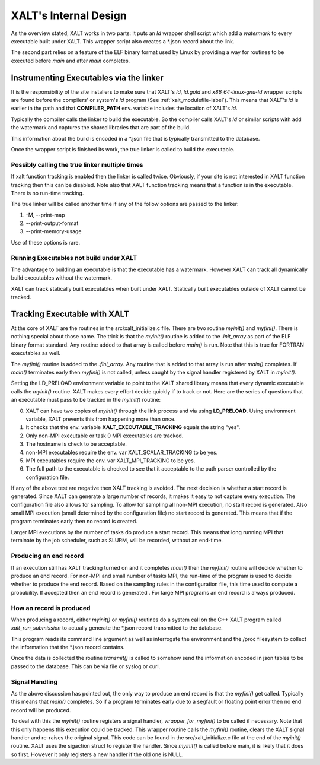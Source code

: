 .. _internalDesign-label:

XALT's Internal Design
----------------------

As the overview stated, XALT works in two parts: It puts an *ld*
wrapper shell script which add a *watermark* to every executable built
under XALT.  This wrapper script also creates a \*.json record about
the link.

The second part relies on a feature of the ELF binary format used by
Linux by providing a way for routines to be executed before *main* and
after *main* completes.

Instrumenting Executables via the linker
^^^^^^^^^^^^^^^^^^^^^^^^^^^^^^^^^^^^^^^^

It is the responsibility of the site installers to make sure that
XALT's *ld*, *ld.gold* and *x86_64-linux-gnu-ld* wrapper scripts are
found before the compilers' or system's *ld* program (See
:ref:`xalt_modulefile-label`).  This means that XALT's *ld* is earlier
in the path and that **COMPILER_PATH** env. variable includes the
location of XALT's *ld*.

Typically the compiler calls the linker to build the executable. So
the compiler calls XALT's *ld* or similar scripts with add the
watermark and captures the shared libraries that are part of the
build.

This information about the build is encoded in a \*.json file that is
typically transmitted to the database.

Once the wrapper script is finished its work, the true linker is
called to build the executable.

Possibly calling the true linker multiple times 
===============================================

If xalt function tracking is enabled then the linker is
called twice.  Obviously, if your site is not interested in XALT
function tracking then this can be disabled.  Note also that XALT
function tracking means that a function is in the executable.  There
is no run-time tracking.

The true linker will be called another time if any of the follow
options are passed to the linker:

#. -M, --print-map
#. --print-output-format
#. --print-memory-usage

Use of these options is rare.

Running Executables not build under XALT
========================================

The advantage to building an executable is that the executable has a
watermark.  However XALT can track all dynamically build executables
without the watermark. 

XALT can track statically built executables when built under XALT.
Statically built executables outside of XALT cannot be tracked. 


Tracking Executable with XALT
^^^^^^^^^^^^^^^^^^^^^^^^^^^^^

At the core of XALT are the routines in the src/xalt_initialize.c
file. There are two routine *myinit()* and *myfini()*. There is
nothing special about those name.  The trick is that the *myinit()*
routine is added to the *.init_array* as part of the ELF binary format
standard. Any routine added to that array is called before *main()* is
run. Note that this is true for FORTRAN executables as well.

The *myfini()* routine is added to the *.fini_array*.  Any routine
that is added to that array is run after *main()* completes.  If
*main()* terminates early then *myfini()* is not called, unless caught
by the signal handler registered by XALT in *myinit()*.

Setting the LD_PRELOAD environment variable to point to the XALT
shared library means that every dynamic executable calls the
*myinit()* routine.  XALT makes every effort decide quickly if
to track or not. Here are the series of questions that an executable
must pass to be tracked in the *myinit()* routine:

0. XALT can have two copies of *myinit()* through the link process and
   via using **LD_PRELOAD**.  Using environment variable, XALT
   prevents this from happening more than once.

#. It checks that the env. variable **XALT_EXECUTABLE_TRACKING**
   equals the string "yes".

#. Only non-MPI executable or task 0 MPI executables are tracked.

#. The hostname is check to be acceptable.

#. non-MPI executables require the env. var XALT_SCALAR_TRACKING to be yes.

#. MPI executables require the env. var XALT_MPI_TRACKING to be yes.

#. The full path to the executable is checked to see that it acceptable
   to the path parser controlled by the configuration file.


If any of the above test are negative then XALT tracking is avoided.
The next decision is whether a start record is generated. Since XALT
can generate a large number of records, it makes it easy to not
capture every execution. The configuration file also allows for
sampling.  To allow for sampling all non-MPI execution, no start
record is generated. Also small MPI execution (small determined by the
configuration file) no start record is generated.  This means that if
the program terminates early then no record is created.

Larger MPI executions by the number of tasks do produce a start
record.  This means that long running MPI that terminate by the job
scheduler, such as SLURM, will be recorded, without an end-time.

Producing an end record
=======================

If an execution still has XALT tracking turned on and it completes
*main()* then the *myfini()* routine will decide whether to produce an
end record. For non-MPI and small number of tasks MPI, the run-time of
the program is used to decide whether to produce the end record.
Based on the sampling rules in the configuration file, this time used
to compute a probability. If accepted then an end record is generated .
For large MPI programs an end record is always produced.


How an record is produced
=========================

When producing a record, either *myinit()* or *myfini()* routines do a
system call on the C++ XALT program called *xalt_run_submission* to
actually generate the \*.json record transmitted to the database.

This program reads its command line argument as well as interrogate
the environment and the /proc filesystem to collect the information
that the \*.json record contains.

Once the data is collected the routine *transmit()* is called to
somehow send the information encoded in json tables to be passed to
the database. This can be via file or syslog or curl.


Signal Handling
===============

As the above discussion has pointed out, the only way to produce an
end record is that the *myfini()* get called. Typically this means
that *main()* completes.  So if a program terminates early due to a
segfault or floating point error then no end record will be produced.

To deal with this the *myinit()* routine registers a signal handler,
*wrapper_for_myfini()* to be called if necessary.  Note that this only
happens this execution could be tracked. This wrapper routine
calls the *myfini()* routine, clears the XALT signal handler and
re-raises  the original signal.  This code can be found in the
src/xalt_initialize.c file at the end of the *myinit()* routine.
XALT uses the sigaction struct to register the handler.  Since
*myinit()* is called before main, it is likely that it does so first.
However it only registers a new handler if the old one is NULL.



